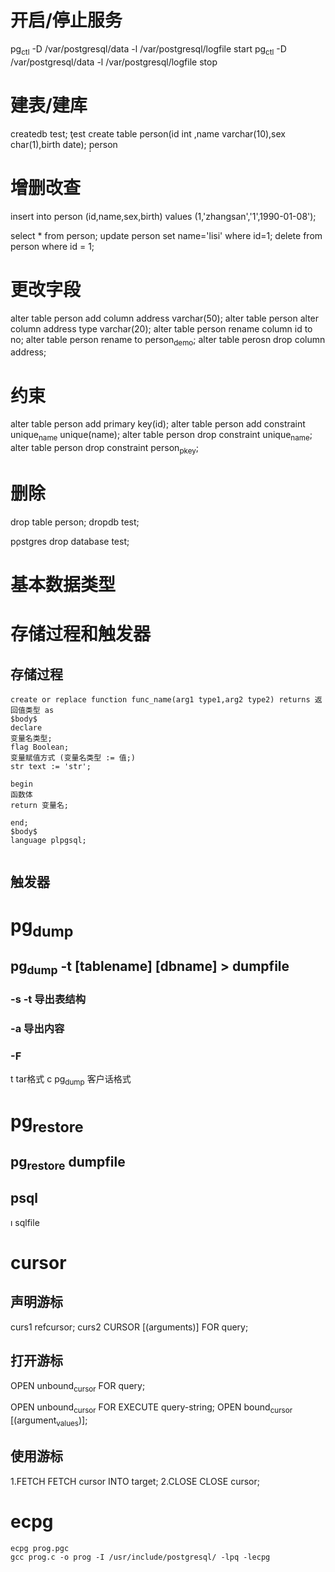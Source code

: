 * 开启/停止服务 
  pg_ctl -D /var/postgresql/data -l /var/postgresql/logfile start
  pg_ctl -D /var/postgresql/data -l /var/postgresql/logfile stop
* 建表/建库
    createdb test;
    \c test
    create table person(id int ,name varchar(10),sex char(1),birth date);
    \d
    \d person
* 增删改查 
    insert into person (id,name,sex,birth) values (1,'zhangsan','1',1990-01-08');

    select * from person;
    update person set name='lisi' where id=1;
    delete from person where id = 1;
* 更改字段
    alter table person add column address varchar(50);
    alter table person alter column address type varchar(20);
    alter table person rename column id to no;
    alter table person rename to person_demo;
    alter table perosn drop column address;
* 约束
    alter table person add primary key(id);
    alter table person add constraint unique_name unique(name);
    alter table person drop constraint unique_name;
    alter table person drop constraint person_pkey;
* 删除
    drop table person;
    \q
    dropdb test;

    \c postgres
    drop database test;
* 基本数据类型
* 存储过程和触发器
** 存储过程
   #+BEGIN_SRC 
   create or replace function func_name(arg1 type1,arg2 type2) returns 返回值类型 as
   $body$
   declare
   变量名类型;
   flag Boolean;
   变量赋值方式 (变量名类型 := 值;)
   str text := 'str';
   
   begin
   函数体
   return 变量名;

   end;
   $body$
   language plpgsql;

   #+END_SRC
** 触发器
* pg_dump
** pg_dump -t [tablename] [dbname] > dumpfile
*** -s -t 导出表结构
*** -a 导出内容
*** -F  
    t  tar格式
    c  pg_dump 客户话格式
* pg_restore
** pg_restore dumpfile 
** psql 
   \i sqlfile
* cursor
** 声明游标
   curs1 refcursor;
   curs2 CURSOR [(arguments)] FOR query;
** 打开游标
   OPEN unbound_cursor FOR query;
   # 
   OPEN unbound_cursor FOR EXECUTE query-string;
   OPEN bound_cursor [(argument_values)];
** 使用游标
   1.FETCH
   FETCH cursor INTO target;
   2.CLOSE
   CLOSE cursor;
* ecpg 
  #+begin_src
  ecpg prog.pgc
  gcc prog.c -o prog -I /usr/include/postgresql/ -lpq -lecpg
  #+end_src
